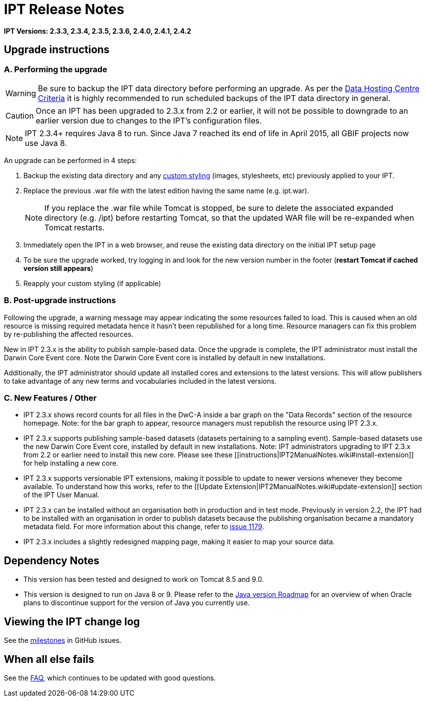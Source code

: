 = IPT Release Notes

*IPT Versions: 2.3.3, 2.3.4, 2.3.5, 2.3.6, 2.4.0, 2.4.1, 2.4.2*

// Note: after the first release of the IPT tech-docs, all old release notes can be removed, leaving only this page to document upgrading to the latest version.

== Upgrade instructions

=== A. Performing the upgrade

WARNING: Be sure to backup the IPT data directory before performing an upgrade. As per the https://github.com/gbif/ipt/wiki/dataHostingCentres#data-hosting-centre-criteria[Data Hosting Centre Criteria] it is highly recommended to run scheduled backups of the IPT data directory in general.

CAUTION: Once an IPT has been upgraded to 2.3.x from 2.2 or earlier, it will not be possible to downgrade to an earlier version due to changes to the IPT's configuration files.

NOTE: IPT 2.3.4+ requires Java 8 to run. Since Java 7 reached its end of life in April 2015, all GBIF projects now use Java 8.

An upgrade can be performed in 4 steps:

. Backup the existing data directory and any xref:customization[custom styling] (images, stylesheets, etc) previously applied to your IPT.
. Replace the previous .war file with the latest edition having the same name (e.g. ipt.war).
+
NOTE: If you replace the .war file while Tomcat is stopped, be sure to delete the associated expanded directory (e.g. /ipt) before restarting Tomcat, so that the updated WAR file will be re-expanded when Tomcat restarts.

. Immediately open the IPT in a web browser, and reuse the existing data directory on the initial IPT setup page
. To be sure the upgrade worked, try logging in and look for the new version number in the footer (*restart Tomcat if cached version still appears*)
. Reapply your custom styling (if applicable)

=== B. Post-upgrade instructions

Following the upgrade, a warning message may appear indicating the some resources failed to load. This is caused when an old resource is missing required metadata hence it hasn't been republished for a long time. Resource managers can fix this problem by re-publishing the affected resources.

New in IPT 2.3.x is the ability to publish sample-based data. Once the upgrade is complete, the IPT administrator must install the Darwin Core Event core. Note the Darwin Core Event core is installed by default in new installations.

Additionally, the IPT administrator should update all installed cores and extensions to the latest versions. This will allow publishers to take advantage of any new terms and vocabularies included in the latest versions.

=== C. New Features / Other

* IPT 2.3.x shows record counts for all files in the DwC-A inside a bar graph on the "Data Records" section of the resource homepage. Note: for the bar graph to appear, resource managers must republish the resource using IPT 2.3.x.
* IPT 2.3.x supports publishing sample-based datasets (datasets pertaining to a sampling event). Sample-based datasets use the new Darwin Core Event core, installed by default in new installations. Note: IPT administrators upgrading to IPT 2.3.x from 2.2 or earlier need to install this new core. Please see these [[instructions|IPT2ManualNotes.wiki#install-extension]] for help installing a new core.
* IPT 2.3.x supports versionable IPT extensions, making it possible to update to newer versions whenever they become available. To understand how this works, refer to the [[Update Extension|IPT2ManualNotes.wiki#update-extension]] section of the IPT User Manual.
* IPT 2.3.x can be installed without an organisation both in production and in test mode. Previously in version 2.2, the IPT had to be installed with an organisation in order to publish datasets because the publishing organisation became a mandatory metadata field. For more information about this change, refer to https://github.com/gbif/ipt/issues/1179[issue 1179].
* IPT 2.3.x includes a slightly redesigned mapping page, making it easier to map your source data.

== Dependency Notes

* This version has been tested and designed to work on Tomcat 8.5 and 9.0.
* This version is designed to run on Java 8 or 9. Please refer to the http://www.oracle.com/technetwork/java/eol-135779.html[Java version Roadmap] for an overview of when Oracle plans to discontinue support for the version of Java you currently use.

== Viewing the IPT change log

See the https://github.com/gbif/ipt/milestones[milestones] in GitHub issues.

== When all else fails

See the xref:faq[FAQ], which continues to be updated with good questions.
